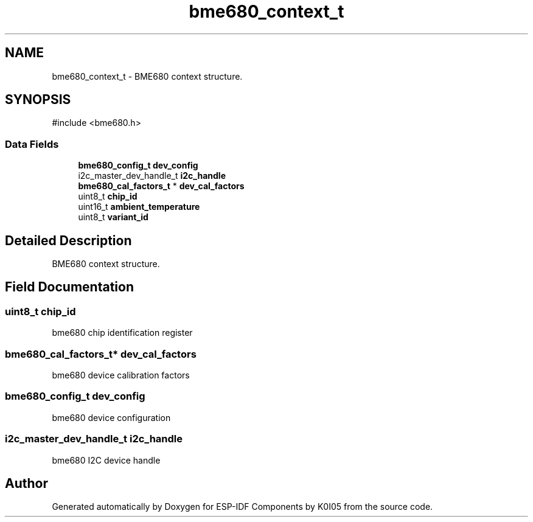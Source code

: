 .TH "bme680_context_t" 3 "ESP-IDF Components by K0I05" \" -*- nroff -*-
.ad l
.nh
.SH NAME
bme680_context_t \- BME680 context structure\&.  

.SH SYNOPSIS
.br
.PP
.PP
\fR#include <bme680\&.h>\fP
.SS "Data Fields"

.in +1c
.ti -1c
.RI "\fBbme680_config_t\fP \fBdev_config\fP"
.br
.ti -1c
.RI "i2c_master_dev_handle_t \fBi2c_handle\fP"
.br
.ti -1c
.RI "\fBbme680_cal_factors_t\fP * \fBdev_cal_factors\fP"
.br
.ti -1c
.RI "uint8_t \fBchip_id\fP"
.br
.ti -1c
.RI "uint16_t \fBambient_temperature\fP"
.br
.ti -1c
.RI "uint8_t \fBvariant_id\fP"
.br
.in -1c
.SH "Detailed Description"
.PP 
BME680 context structure\&. 
.SH "Field Documentation"
.PP 
.SS "uint8_t chip_id"
bme680 chip identification register 
.SS "\fBbme680_cal_factors_t\fP* dev_cal_factors"
bme680 device calibration factors 
.SS "\fBbme680_config_t\fP dev_config"
bme680 device configuration 
.SS "i2c_master_dev_handle_t i2c_handle"
bme680 I2C device handle 

.SH "Author"
.PP 
Generated automatically by Doxygen for ESP-IDF Components by K0I05 from the source code\&.
